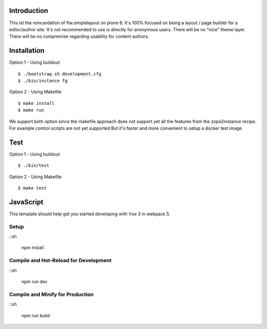 Introduction
============

This ist the reincardation of ftw.simplelayout on plone 6.
It's 100% focused on being a layout / page builder for a
editor/author site. It's not recommended to use is directly for anonymous users.
There will be no "nice" theme layer.
There will be no compremize regarding usability for content authors.


Installation
============

Option 1 - Using buildout

::

    $ ./bootstrap.sh development.cfg
    $ ./bin/instance fg


Option 2 - Using Makefile

::

    $ make install
    $ make run


We support both option since the makefile approach does not support yet all the features
from the zope2instance recipe. For example control scripts are not yet supported
But it's faster and more convenient to setup a docker test image


Test
====


Option 1 - Using buildout

::
    
    $ ./bin/test


Option 2 - Using Makefile

::

    $ make test


JavaScript
==========


This template should help get you started developing with Vue 3 in webpack 5.

Setup
-----

::sh

    npm install


Compile and Hot-Reload for Development
--------------------------------------

::sh

    npm run dev


Compile and Minify for Production
---------------------------------

::sh

    npm run build
